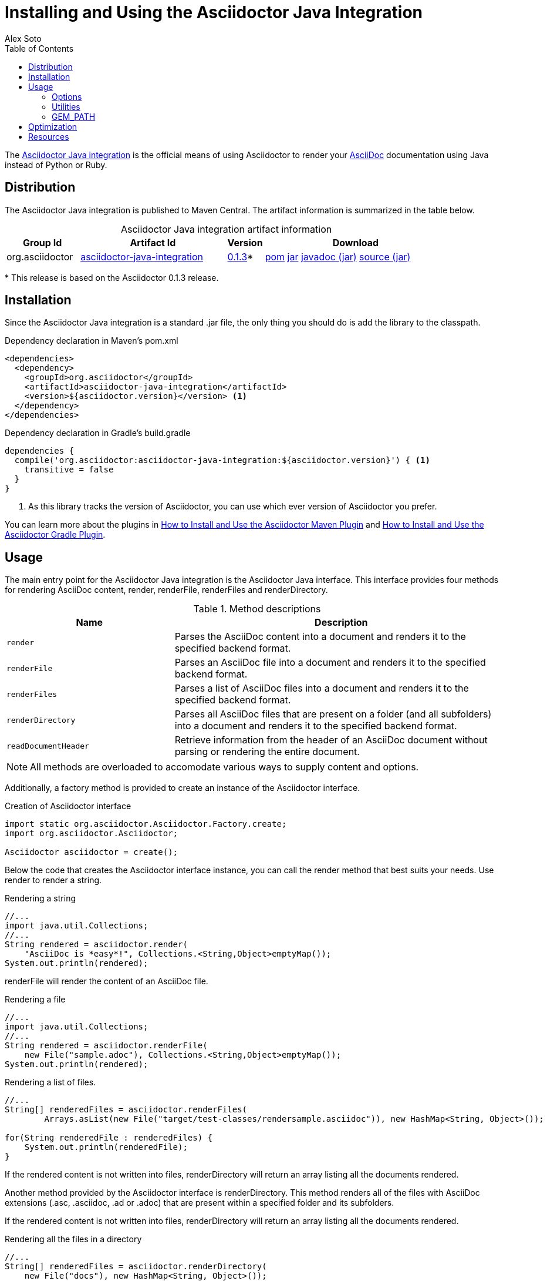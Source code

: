 = Installing and Using the Asciidoctor Java Integration
Alex Soto
:awestruct-layout: base
:toc:
:repo-ref: http://github.com/asciidoctor/asciidoctor-java-integration
:issues-ref: https://github.com/asciidoctor/asciidoctor-java-integration/issues
:discuss-ref: http://discuss.asciidoctor.org
:artifact-version: 0.1.3
:artifact-query-ref: http://search.maven.org/#search%7Cgav%7C1%7Cg%3A%22org.asciidoctor%22%20AND%20a%3A%22asciidoctor-java-integration%22
:artifact-detail-ref: http://search.maven.org/#artifactdetails%7Corg.asciidoctor%7Casciidoctor-java-integration%7C0.1.3%7Cjar
:artifact-file-ref: http://search.maven.org/remotecontent?filepath=org/asciidoctor/asciidoctor-java-integration/0.1.3/asciidoctor-java-integration-0.1.3.jar
:jruby-startup-ref: http://github.com/jruby/jruby/wiki/Improving-startup-time
:docs-ref: link:/docs
:maven-guide-ref: link:/docs/install-and-use-asciidoctor-maven-plugin
:gradle-guide-ref: link:/docs/install-and-use-asciidoctor-gradle-plugin
:asciidoc-ref: http://asciidoc.org/README.html
:nocaption: caption=""
:language: java
:font-awesome-url: http://fortawesome.github.io/Font-Awesome/

The {repo-ref}[Asciidoctor Java integration] is the official means of using Asciidoctor to render your {asciidoc-ref}[AsciiDoc] documentation using Java instead of Python or Ruby.

toc::[levels=1]

== Distribution

The Asciidoctor Java integration is published to Maven Central.
The artifact information is summarized in the table below.

.Asciidoctor Java integration artifact information
[cols="2,4,^1,5", options="header", {nocaption}]
|===
|Group Id
|Artifact Id
|Version
|Download

|org.asciidoctor
|{artifact-query-ref}[asciidoctor-java-integration]
|{artifact-detail-ref}[{artifact-version}]{asterisk}
|{artifact-file-ref}.pom[pom] {artifact-file-ref}.jar[jar] {artifact-file-ref}-javadoc.jar[javadoc (jar)] {artifact-file-ref}-sources.jar[source (jar)]
|===

{asterisk} This release is based on the Asciidoctor {artifact-version} release.

== Installation

Since the Asciidoctor Java integration is a standard +.jar+ file, the only thing you should do is add the library to the classpath.

// SW: Need functional tests for a java maven project and a java gradle project
// SW: Need to field test

[source, xml]
.Dependency declaration in Maven's pom.xml
----
<dependencies>
  <dependency>
    <groupId>org.asciidoctor</groupId>
    <artifactId>asciidoctor-java-integration</artifactId>
    <version>${asciidoctor.version}</version> <1>
  </dependency>
</dependencies>
----

// SW: The JRuby runtime dependency is missing

[source, groovy]
.Dependency declaration in Gradle's build.gradle
----
dependencies {
  compile('org.asciidoctor:asciidoctor-java-integration:${asciidoctor.version}') { <1>
    transitive = false
  }
}
----
<1> As this library tracks the version of Asciidoctor, you can use which ever version of Asciidoctor you prefer.

You can learn more about the plugins in {maven-guide-ref}[How to Install and Use the Asciidoctor Maven Plugin] and {gradle-guide-ref}[How to Install and Use the Asciidoctor Gradle Plugin].

== Usage

The main entry point for the Asciidoctor Java integration is the +Asciidoctor+ Java interface.
This interface provides four methods for rendering AsciiDoc content, +render+, +renderFile+, +renderFiles+ and +renderDirectory+.

.Method descriptions
[cols="1m,2" options="header"]
|===
|Name
|Description

|render
|Parses the AsciiDoc content into a document and renders it to the specified backend format.

|renderFile
|Parses an AsciiDoc file into a document and renders it to the specified backend format.

|renderFiles
|Parses a list of AsciiDoc files into a document and renders it to the specified backend format.

|renderDirectory
|Parses all AsciiDoc files that are present on a folder (and all subfolders) into a document and renders it to the specified backend format.

|readDocumentHeader
|Retrieve information from the header of an AsciiDoc document without parsing or rendering the entire document.
|===

NOTE: All methods are overloaded to accomodate various ways to supply content and options.

Additionally, a +factory+ method is provided to create an instance of the +Asciidoctor+ interface.

[source]
.Creation of Asciidoctor interface
----
import static org.asciidoctor.Asciidoctor.Factory.create;
import org.asciidoctor.Asciidoctor;

Asciidoctor asciidoctor = create();
----

Below the code that creates the +Asciidoctor+ interface instance, you can call the +render+ method that best suits your needs.
Use +render+ to render a string.

[source]
.Rendering a string
----
//...
import java.util.Collections;
//...
String rendered = asciidoctor.render(
    "AsciiDoc is *easy*!", Collections.<String,Object>emptyMap());
System.out.println(rendered);
----

+renderFile+ will render the content of an AsciiDoc file.

[source]
.Rendering a file
----
//...
import java.util.Collections;
//...
String rendered = asciidoctor.renderFile(
    new File("sample.adoc"), Collections.<String,Object>emptyMap());
System.out.println(rendered);
----

[source, java]
.Rendering a list of files.
----
//...
String[] renderedFiles = asciidoctor.renderFiles(
	Arrays.asList(new File("target/test-classes/rendersample.asciidoc")), new HashMap<String, Object>());

for(String renderedFile : renderedFiles) {
    System.out.println(renderedFile);
}
----

If the rendered content is not written into files, +renderDirectory+ will return an array listing all the documents rendered.

Another method provided by the +Asciidoctor+ interface is +renderDirectory+.
This method renders all of the files with AsciiDoc extensions (+.asc+, +.asciidoc+, +.ad+ or +.adoc+) that are present within a specified folder and its subfolders.

If the rendered content is not written into files, +renderDirectory+ will return an array listing all the documents rendered.

// SW: Maybe provide an example of this array output?

[source]
.Rendering all the files in a directory
----
//...
String[] renderedFiles = asciidoctor.renderDirectory(
    new File("docs"), new HashMap<String, Object>());

for(String renderedFile : renderedFiles) {
    System.out.println(renderedFile);
}
----

Another way to render AsciiDoc content is by calling the +render+ method and providing a standard Java +java.io.Reader+ and +java.io.Writer+.
The +Reader+ interface is used as the source, and the rendered content is written to the +Writer+ interface.

[source]
.Rendering content read from a +java.io.Reader+ to a +java.io.Writer+
----
//...
FileReader reader = new FileReader(new File("sample.adoc"));
StringWriter writer = new StringWriter();

asciidoctor.render(reader, writer, options().asMap());

StringBuffer rendered = writer.getBuffer();
System.out.println(rendered.toString());
----

+readDocumentHeader+ retrieve information from the header of an AsciiDoc document without parsing or rendering the entire document.
This method returns an instance of +org.asciidoctor.DocumentHeader+ with all information from the header filled.

[source]
.AsciiDoc document with header information
----
= Sample Document
Doc Writer <doc.writer@asciidoc.org>; John Smith <john.smith@asciidoc.org>
v1.0, 2013-05-20: First draft
:title: Sample Document
:tags: [document, example]

Preamble...
----

[source]
.Retrieving some of header information
----
//...
DocumentHeader header = asciidoctor.readDocumentHeader(new File("target/test-classes/documentheaders.asciidoc"));

System.out.println(header.getDocumentTitle()); 	<1>

Author author = header.getAuthor(); 			<2>
System.out.println(author.getEmail()); 			<3>
System.out.println(author.getFullName()); 		<4>

RevisionInfo revisionInfo = header.getRevisionInfo();
		
System.out.println(revisionInfo.getDate()); 	<5>
System.out.println(revisionInfo.getNumber()); 	<6>
System.out.println(revisionInfo.getRemark()); 	<7>
---- 

<1> prints "Sample Document"
<2> prints "Doc Writer"
<3> prints "doc.writer@asciidoc.org"
<4> prints "Doc Writer"
<5> prints "2013-05-20"
<6> prints "1.0"
<7> prints "First draft"

=== Options

Asciidoctor supports numerous options, such as:

+in_place+::
  Renders the output to a file adjacent to the input file.

+template_dir+::
  Specifies a directory of https://github.com/rtomayko/tilt[Tilt]-compatible templates to be used instead of the default built-in templates

+attributes+::
  A Hash (key-value pairs) of attributes to configure various aspects of the AsciiDoc processor

The second parameter of the +render+ method is +java.util.Map+.
The options listed above can be set in +java.util.Map+.

[source]
.Using the +in_place+ option and the +backend+ attribute
----
Map<String, Object> attributes = new HashMap<String, Object>();
attributes.put("backend", "docbook");  <1>

Map<String, Object> options = new HashMap<String, Object>();
options.put("attributes", attributes); <2>
options.put("in_place", true);         <3>

String rendered = asciidoctor.renderFile(new File("sample.adoc"), options);
----
<1> Defines the +backend+ attribute as +docbook+ in the attributes map
<2> Registers the attributes map as the +attributes+ option in the options map
<3> Defines the +in_place+ option in the options map

Another way for setting options is by using +org.asciidoctor.Options+ class. +Options+ is a simple Java class which contains methods for setting required options. Note that related with +org.asciidoctor.Options+ class, there is +org.asciidoctor.Attributes+ class, which can be used for setting attributes.

+render+ method is overloaded so +org.asciidoctor.Options+ can be passed instead of a +java.util.Map+.


[source]
.Using the +in_place+ option and the +backend+ attribute
----
Attributes attributes = new Attributes();
attributes.setBackend("docbook");  <1>
		
Options options = new Options();
options.setAttributes(attributes); <2>
options.setInPlace(true);          <3>

String rendered = asciidoctor.renderFile(new File("sample.adoc"), options);
----
<1> Defines the +backend+ attribute as +docbook+ in the attributes class
<2> Registers the attributes class as the +attributes+ option in the options class
<3> Defines the +in_place+ option in the options class

The Asciidoctor Java integration also provides two builder classes to create these maps and classes in a more readable form.

+AttributesBuilder+::
  Used to define attributes with a fluent API

+OptionsBuilder+::
  Used to define options with a fluent API

The code below results in the same output as the previous example but uses the builder classes.

[source]
.Setting attributes and options with the builder classes
----
import static org.asciidoctor.AttributesBuilder.attributes;
import static org.asciidoctor.OptionsBuilder.options;

//...
Map<String, Object> attributes = attributes().backend("docbook")  <1>
                                             .asMap();			  

Map<String, Object> options = options().inPlace(true)
                                       .attributes(attributes)	  <2>
                                       .asMap();                  <3>

String rendered = asciidoctor.renderFile(new File("sample.adoc"), options);
----
<1> Defines the +backend+ attribute as +docbook+ using fluent API.
<2> Registers the attributes map as +attributes+.
<3> Converts options to +java.util.Map+ instance.

.Setting attributes and options with the builder classes
[source]
----
import static org.asciidoctor.AttributesBuilder.attributes;
import static org.asciidoctor.OptionsBuilder.options;

//...
Attributes attributes = attributes().backend("docbook").get();          <1>
Options options = options().inPlace(true).attributes(attributes).get(); <2>

String rendered = asciidoctor.renderFile(new File("sample.adoc"), options);       <3>
----
<1> Defines and returns an +Attributes+ class instead of +java.util.Map+ by calling +get()+ method instead of +asMap()+.
<2> Defines and returns an +Options+ class instead of +java.util.Map+ by calling +get()+ method instead of +asMap()+.
<3> Renders the document passing +Options+ class.

TIP: all methods used to render content are overloaded with +OptionsBuilder+ parameter, so it is no longer required to call +get+ nor +asMap+ methods.    

WARNING: +icons+ attribute requires a +String+ to set the value used to "draw" icons. At this time, you can use two constants +org.asciidoctor.Attributes.ORIGINAL_ADMONITION_ICONS_WITH_IMG+ for using the same approach as AsciiDoc, that is using +img+ tags, or org.asciidoctor.Attributes.FONTAWESOME_ADMONITION_ICONS for using icons from {http://fortawesome.github.io/Font-Awesome/}[Font Awesome]. 

From Asciidoctor 0.1.3, attributes can be specified as +String+ or +Array+ instead of pair key/value by using +org.asciidoctor.Attributes.setAttributes(String)+ or +org.asciidoctor.Attributes.setAttributes(String...)+ and +AttributesBuilder+ methods. 

[source]
.Passing Attributes as String
----

//...
Attributes attributes = attributes().attributes("toc numbered").get();
Options options = options().attributes(attributes).get();
----

is equivalent to:

[source]
.Passing Attributes one-by-one
----

//...
Attributes attributes = attributes().tableOfContents(true).sectionNumbers(true).get();
Options options = options().attributes(attributes).get();
----

But also you can use an array.

[source]
.Passing Attributes as Array
----

//...
String[] attributesArray = new String[]{"toc", "source-highlighter=coderay"};
Attributes attributes = attributes().attributes(attributesArray).sectionNumbers(true).get();
Options options = options().attributes(attributes).get();
----

is equivalent to:

[source]
.Passing Attributes one-by-one
----

//...
Attributes attributes = attributes().tableOfContents(true).sectionNumbers(true).sourceHighlighter("coderay").get();
Options options = options().attributes(attributes).get();
----

=== Utilities

A utility class +AsciiDocDirectoryWalker+ is available for searching the AsciiDoc files present in a root folder and its subfolders.
+AsciiDocDirectoryWalker+ locates all files that end with +.asc+, +.asciidoc+, +.ad+ or +.adoc+.

[source]
.Locating AsciiDoc files with +AsciiDocDirectoryWalker+
----
DirectoryWalker directoryWalker = new AsciiDocDirectoryWalker("docs"); <1>
List<File> asciidocFiles = directoryWalker.scan();                     <2>
----
<1> Defines which parent directory is used for searching.
<2> Returns a list of all AsciiDoc files found in root folder and its subfolders.

=== GEM_PATH

By default +asciidoctor-java-integration+ comes with all required gems bundled within the jar. But in some circumstances like +OSGi+ environments you may require to store gems in an external folder and be loaded by +asciidoctor-java-integration+. To accomplish this scenario, +create+ method provides a parameter to set folder where gems are present. Internally +asciidoctor-java-integration+ will set +GEM_PATH+ environment variable to given path.

[source, java]
.Example of setting GEM_PATH
----
import static org.asciidoctor.Asciidoctor.Factory.create;
import org.asciidoctor.Asciidoctor;

Asciidoctor asciidoctor = create("/my/gem/path"); <1>
---- 
<1> Creates +Asciidoctor+ instance with given GEM_PATH location.

== Optimization

Sometimes JRuby starts slower than expected versus standard C-based, non-optimizing Ruby.
To improve this start time, JRuby offers flags that can be used to tune JRuby applications.
Several Java flags can also be used in conjunction with or apart from the JRuby flags, in order to improve the start time even more.

// SW: Need examples of JRuby and Java flags being used

For small tasks such as converting an AsciiDoc document, two JRuby flags can improve the start time:

.JRuby flags
[cols="1m,2", width="50%", options="header"]
|===
|Name
|Value

|jruby.compat.version
|RUBY1_9

|jruby.compile.mode
|OFF
|===

Both flags are set by default inside the Asciidoctor Java integration project.

The Java flags available for improving start time depend on whether your working on a 32 or 64 bit processor and your JDK version.
These flags are set by using the +JRUBY_OPTS+ environment variable.
Let's see a summary of these flags and in which environments they can be used.

.Java flags
[cols="1m,2", width="75%", options="header"]
|===
|Name
|JDK

|-client
|32 bits Java

|-Xverify:none
|32/64 bits Java

|-XX:+TieredCompilation
|32/64 bits Java SE 7

|-XX:TieredStopAtLevel=1
|32/64 bits Java SE 7
|===

[source, shell]
.Setting flags for Java SE 6
----
export JRUBY_OPTS="-J-Xverify:none -J-client" <1>
----

<1> Note that you should add +-J+ before the flag.

You can find a full explanation on how to improve the start time of JRuby applications at {jruby-startup-ref}[Improving Startup Time].

== Resources

The Asciidoctor Java integration's source code, including its latest developments and issues, can be found in the project's {repo-ref}[repository].
If you identify an issue while using the Asciidoctor Java integration, please don't hesitate to {issues-ref}[file a bug report].
Also, don't forget to join the {discuss-ref}[Asciidoctor discussion list], where you can ask questions and leave comments.

